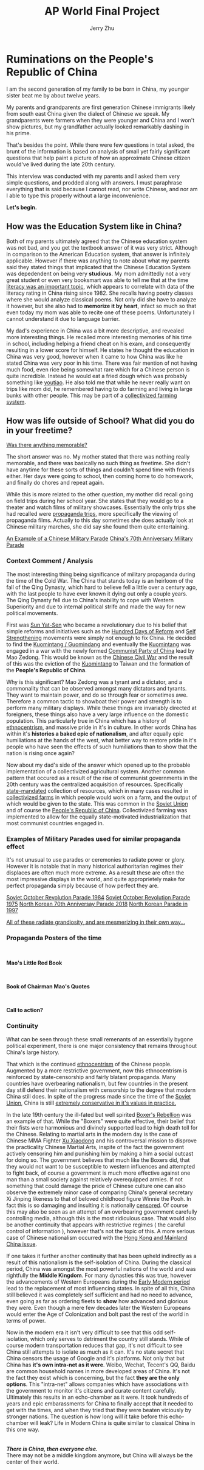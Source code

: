 #+TITLE: AP World Final Project
#+HTML_HEAD: <link rel="stylesheet" type="text/css" href="ruminations.css"/> 
#+HEAD_HEAD_EXTRA: <title>Ruminations on the PRC</title>
#+OPTIONS: html-style:nil
#+AUTHOR: Jerry Zhu

* *Ruminations on the People's Republic of China*
  #+begin_export html
  <!--Could not figure out a way for org-mode to make separate divs. weird hack.-->
  <div id="precursor">
  <div id="dumbnote">
  </div>
  #+end_export
  I am the second generation of my family to be born in China, my younger
  sister beat me by about twelve years.
  
  My parents and grandparents are first generation Chinese immigrants likely
  from south east China given the dialect of Chinese we speak. My grandparents
  were farmers when they were younger and China and I won't show pictures, but
  my grandfather actually looked remarkably dashing in his prime.
  
  That's besides the point. While there were few questions in total asked, the brunt
  of the information is based on analysis of small yet fairly significant questions
  that help paint a picture of how an approximate Chinese citizen would've lived during
  the late 20th century.
  
  This interview was conducted with my parents and I asked them very simple questions,
  and prodded along with answers. I must paraphrase everything that is said because
  I cannot read, nor write Chinese, and nor am I able to type this properly without
  a large inconvenience.
  
  *Let's begin.*
  #+begin_export html
  </div>
  #+end_Export
** How was the Education System like in China?
   Both of my parents ultimately agreed that the Chinese education system was not
   bad, and you get the textbook answer of it was very strict. Although in comparison
   to the American Education system, that answer is infinitely applicable. However if
   there was anything to note about what my parents said they stated things that implicated
   that the Chinese Education System was depedendent on being very *studious*. My mom 
   admittedly not a very great student or even very booksmart was able to tell me that
   at the time _literacy was an important topic_, which appears to correlate with data
   of the literacy rating in China rising since 1982. She recalls having poetry classes
   where she would analyze classical poems. Not only did she have to analyze it however,
   but she also had to *memorize it by heart*, infact so much so that even today my mom
   was able to recite one of these poems. Unfortunately I cannot understand it due to
   language barrier.
   
   My dad's experience in China was a bit more descriptive, and revealed more interesting things.
   He recalled more interesting memories of his time in school, including helping a friend cheat on
   his exam, and consequently resulting in a lower score for himself. He states he thought the education
   in China was very good, however when it came to how China was like he stated China was very poor in
   his time. There was fair mention of not having much food, even rice being somewhat rare which for a
   Chinese person is quite incredible. Instead he would eat a fried dough which was probably something like
   [[https://en.wikipedia.org/wiki/Youtiao][youtiao]]. He also told me that while he never really want on trips like mom did, he remembered having to do
   farming and living in large bunks with other people. This may be part of a _collectivized farming system_.

** How was life outside of School? What did you do in your freetime?
   _Was there anything memorable?_
   
   The short answer was no. My mother stated that there was nothing really memorable, and
   there was basically no such thing as freetime. She didn't have anytime for these sorts
   of things and couldn't spend time with friends either. Her days were going to school,
   then coming home to do homework, and finally do chores and repeat again.
   
   While this is more related to the other question, my mother did recall going on field trips during
   her school year. She states that they would go to a theater and watch films of military 
   showcases. Essentially the only trips she had recalled were _propaganda trips_, more
   specifically the viewing of propaganda films. Actually to this day sometimes she does
   actually look at Chinese military marches, she did say she found them quite entertaining.

   [[https://youtu.be/QUNFxS46N_0][An Example of a Chinese Military Parade]]
   [[https://youtu.be/Lmp51YN-7wc][China's 70th Anniversary Military Parade]]
   
*** *Context Comment / Analysis*
   The most interesting thing being significance of military propaganda during the time
   of the Cold War. The China that stands today is an heirloom of the fall of the Qing
   Dynasty, which hard to believe fell a little over a century ago, with the last people
   to have ever known it dying out only a couple years. The Qing Dynasty fell due to China's
   inability to cope with Western Superiority and due to internal political strife and made
   the way for new political movements.
   
   First was _Sun Yat-Sen_ who became a revolutionary due to his belief that simple reforms
   and initiatives such as the _Hundred Days of Reform_ and _Self Strengthening_ movements
   were simply not enough to fix China. He decided to find the _Kuomintang / Guomindang_
   and eventually the _Kuomintang_ was engaged in a war with the newly formed _Communist Party of China_ 
   lead by Mao Zedong. This would be known as the _Chinese Civil War_ and the result of this was
   the eviction of the _Kuomintang_ to Taiwan and the formation of the *People's Republic of China*.
   
   Why is this significant? Mao Zedong was a tyrant and a dictator, and a commonality that can be observed
   amongst many dictators and tyrants. They want to maintain power, and do so through fear or sometimes
   awe. Therefore a common tactic to showboat their power and strength is to perform many military displays.
   While these things are invariably directed at foreigners, these things also have a very large influence on
   the domestic population. This particularly true in China which has a history of _ethnocentrism_, and massive
   pride in it's in culture. In other words China has within it's *histories a baked epic of nationalism*, and after
   equally epic humiliations at the hands of the west, what better way to restore pride in it's people who have seen
   the effects of such humiliations than to show that the nation is rising once again?
   
   Now about my dad's side of the answer which opened up to the probable implementation of a collectivized agricultural
   system. Another common pattern that occured as a result of the rise of communist governments in the 20th century was
   the centralized acquisition of resources. Specifically _state-mandated_ collection of resources, which in many cases
   resulted in _collectivized farms_ in which people would work on a farm, and the output of which would be given to the
   state. This was common in the _Soviet Union_ and of course the _People's Republic of China_. Collectivized farming was
   implemented to allow for the equally state-motivated industrialization that most communist countries engaged in.
   
*** *Examples of Military Parades used for similar propaganda effect*
     It's not unusual to use parades or ceremonies to radiate power or glory. However
     it is notable that in many historical authoritarian regimes their displaces are
     often much more extreme. As a result these are often the most impressive displays
     in the world, and quite approprietely make for perfect propaganda simply because of
     how perfect they are.
     
     [[https://youtu.be/77Q7G8pdXtA][Soviet October Revolution Parade 1984]]
     [[https://youtu.be/5CRL4PxyEPg][Soviet October Revolution Parade 1975]]
     [[https://youtu.be/ITRCCZ_x5nU][North Korean 70th Anniversay Parade 2018]]
     [[https://youtu.be/XqKvXFvgBnM][North Korean Parade in 1997]]

     _All of these radiate grandiosity, and are mesmerizing in their own way..._
     
*** *Propaganda Posters of the time*
      #+begin_export html
      <div class="propagandabloc">
        <div class="exhibit">
        <br>
            <img src="./a.png" alt="mao" width="53%"/> 
            <b><p class="exhibit-quote">Mao's Little Red Book</p></b>
        </div>
        <div class="exhibit">
        <br>
            <img src="./b.png" alt="mao" width="58%"/>
            <b><p class="exhibit-quote">Book of Chairman Mao's Quotes</p></b>
        </div>
        <div class="exhibit">
        <br>
            <img src="./c.png" alt="maiii" width="58%"/>
            <b><p class="exhibit-quote">Call to action?</p></b>
        </div>
      </div>
      #+end_export

      # #+ATTR_HTML: :style display:inline;margin:10px; :width 15%
      # #+CAPTION: Mao's Little Red Book
      # [[./a.png]] 
      # #+ATTR_HTML: :style display:inline;margin:10px; :width 25%
      # #+CAPTION: Quotations from Chairman Mao
      # [[./b.png]] 
      # #+ATTR_HTML: :style display:inline;margin:10px; :width 25%
      # #+CAPTION: A Call to Action?
      # [[./c.png]]
*** *Continuity*
    What can be seen through these small remenants of an essentially bygone political experiment, there is one major
    consistency that remains throughout China's large history.
    
    That which is the continued _ethnocentrism_ of the Chinese people. Augmented by a more restrictive
    government, now this ethnocentrism is reinforced by state-censorship and fairly blatant propaganda. Many countries
    have overbearing nationalism, but few countries in the present day still defend their nationalism with censorship
    to the degree that modern China still does. In spite of the progress made since the time of the _Soviet Union_, China
    is still _extremely conservative in it's values in practice._

    In the late 19th century the ill-fated but well spirited _Boxer's Rebellion_ was an example of that. While the "Boxers"
    were quite effective, their belief that their fists were harmonious and divinely supported lead to high death toll for the
    Chinese. Relating to martial arts in the modern day is the case of Chinese MMA Fighter [[https://youtu.be/_UvRavszvPY][Xu Xiaodong]] and his controversal mission
    to disprove the practicality Chinese Martial Arts, inspite of the fact the government actively censoring him and punishing him
    by making a him a social outcast for doing so. The government believes that much like the Boxers did, that they would not want to
    be susceptible to western influences and attempted to fight back, of course a government is much more effective against one man than
    a small society against relatively overequipped armies. If not something that could damage the pride of Chinese culture one can also
    observe the extremely minor case of comparing China's general secretary Xi Jinping likeness to that of beloved childhood figure
    Winnie the Pooh. In fact this is so damaging and insulting it is nationally [[https://www.bbc.com/news/blogs-china-blog-40627855][censored]]. Of course this may also be seen as an attempt
    of an overbearing government carefully controlling media, although this is the most ridiculous case. That would also be another continuity
    that appears with restrictive regimes ( the careful control of information ), however that's not the topic of this. A more serious case of
    Chinese nationalism occurred with the [[https://foreignpolicy.com/2019/10/01/chinas-angry-young-nationalists/][Hong Kong and Mainland China issue]]. 

    If one takes it further another continuity that has been upheld indirectly as a result of this nationalism is the self-isolation of China.
    During the classical period, China was amongst the most powerful nations of the world and was rightfully the *Middle Kingdom*. For many dynasties
    this was true, however the advancements of Western Europeans during the _Early Modern period_ lead to the replacement of most influencing states.
    In spite of all this, China still believed it was completely self sufficient and had no need to advance, even going as far as ordering fleets to
    *show* how advanced and glorious they were. Even though a mere few decades later the Western Europeans would enter the Age of Colonization and
    bolt past the rest of the world in terms of power.
    
    Now in the modern era it isn't very difficult to see that this odd self-isolation, which only serves to detriment the country still stands. While of
    course modern transportation reduces that gap, it's not difficult to see China still attempts to isolate as much as it can. It's no state secret that
    China censors the usage of Google and it's platforms. Not only that but China has *it's own intra-net as it were*. Weibo, Wechat, Tecent's QQ, Baidu
    are common household names in more developed areas of China. It's not the fact they exist which is concerning, but the fact *they are the only options*.
    This "intra-net" allows companies which have associations with the government to monitor it's citizens and curate content carefully. Ultimately this results
    in an echo-chamber as it were. It took hundreds of years and epic embarassments for China to finally accept that it needed to get with the times, and when
    they tried that they were beaten viciously by stronger nations. The question is how long will it take before this echo-chamber will leak? Life in Modern China
    is quite similar to classical China in this one way.
    \\
    \\
    \\
    /*There is China, then everyone else.*/ \\
    There may not be a middle kingdom anymore, but China will always be the center of their world.
